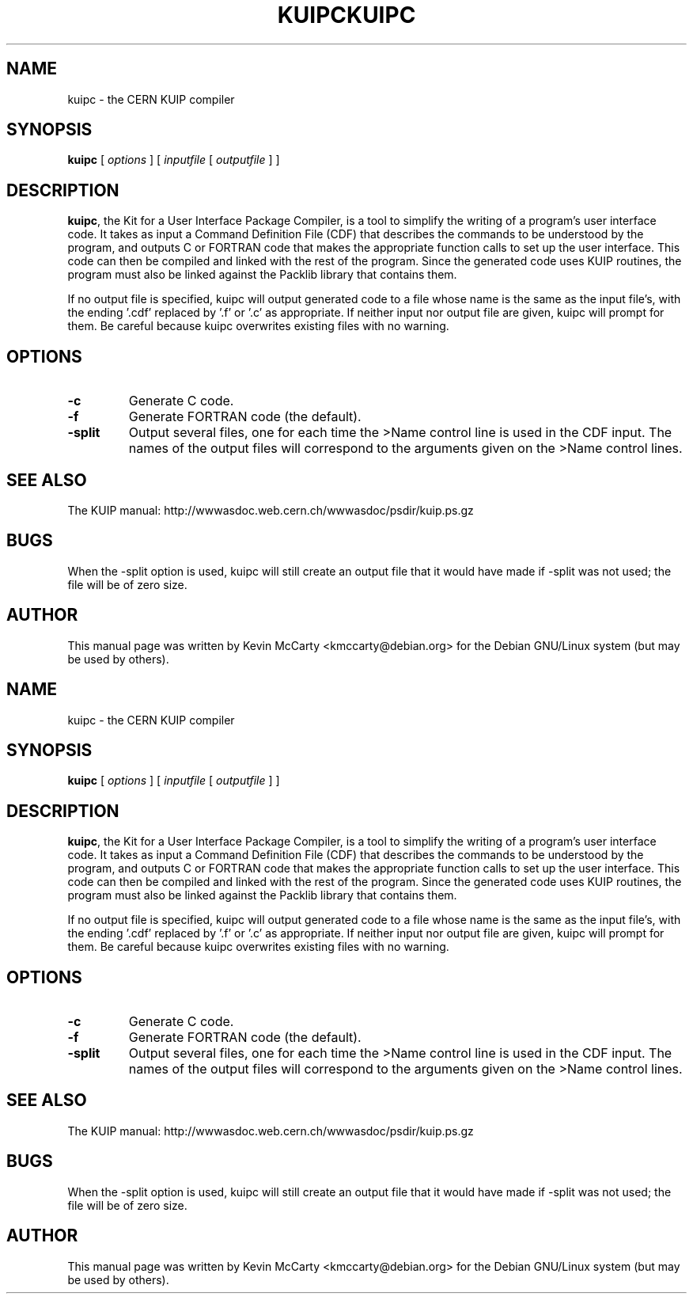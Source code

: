.\"                                      Hey, EMACS: -*- nroff -*-
.TH KUIPC 1 "April 2, 2004"
.\" Please adjust this date whenever revising the manpage.
.\"
.SH NAME
kuipc \- the CERN KUIP compiler
.SH SYNOPSIS
.B kuipc
.RI " [ " options " ] [ " inputfile " [ " outputfile " ] ]"
.SH DESCRIPTION
.PP
\fBkuipc\fP, the Kit for a User Interface Package Compiler, is a tool to
simplify the writing of a program's user interface code.  It takes as input a
Command Definition File (CDF) that describes the commands to be understood by
the program, and outputs C or FORTRAN code that makes the appropriate function
calls to set up the user interface.  This code can then be compiled and linked
with the rest of the program.  Since the generated code uses KUIP routines, the
program must also be linked against the Packlib library that contains them.
.PP
If no output file is specified, kuipc will output generated code to a file
whose name is the same as the input file's, with the ending '.cdf' replaced
by '.f' or '.c' as appropriate.  If neither input nor output file are given,
kuipc will prompt for them.  Be careful because kuipc overwrites existing
files with no warning.
.SH OPTIONS
.TP
.B \-c
Generate C code.
.TP
.B \-f
Generate FORTRAN code (the default).
.TP
.B \-split
Output several files, one for each time the >Name control line is used in
the CDF input.  The names of the output files will correspond to the
arguments given on the >Name control lines.
.SH SEE ALSO
The KUIP manual: http://wwwasdoc.web.cern.ch/wwwasdoc/psdir/kuip.ps.gz
.br
.SH BUGS
When the \-split option is used, kuipc will still create an output file
that it would have made if \-split was not used; the file will be of zero
size.
.SH AUTHOR
This manual page was written by Kevin McCarty <kmccarty@debian.org>
for the Debian GNU/Linux system (but may be used by others).
.\"                                      Hey, EMACS: -*- nroff -*-
.TH KUIPC 1 "April 2, 2004"
.\" Please adjust this date whenever revising the manpage.
.\"
.SH NAME
kuipc \- the CERN KUIP compiler
.SH SYNOPSIS
.B kuipc
.RI " [ " options " ] [ " inputfile " [ " outputfile " ] ]"
.SH DESCRIPTION
.PP
\fBkuipc\fP, the Kit for a User Interface Package Compiler, is a tool to
simplify the writing of a program's user interface code.  It takes as input a
Command Definition File (CDF) that describes the commands to be understood by
the program, and outputs C or FORTRAN code that makes the appropriate function
calls to set up the user interface.  This code can then be compiled and linked
with the rest of the program.  Since the generated code uses KUIP routines, the
program must also be linked against the Packlib library that contains them.
.PP
If no output file is specified, kuipc will output generated code to a file
whose name is the same as the input file's, with the ending '.cdf' replaced
by '.f' or '.c' as appropriate.  If neither input nor output file are given,
kuipc will prompt for them.  Be careful because kuipc overwrites existing
files with no warning.
.SH OPTIONS
.TP
.B \-c
Generate C code.
.TP
.B \-f
Generate FORTRAN code (the default).
.TP
.B \-split
Output several files, one for each time the >Name control line is used in
the CDF input.  The names of the output files will correspond to the
arguments given on the >Name control lines.
.SH SEE ALSO
The KUIP manual: http://wwwasdoc.web.cern.ch/wwwasdoc/psdir/kuip.ps.gz
.br
.SH BUGS
When the \-split option is used, kuipc will still create an output file
that it would have made if \-split was not used; the file will be of zero
size.
.SH AUTHOR
This manual page was written by Kevin McCarty <kmccarty@debian.org>
for the Debian GNU/Linux system (but may be used by others).
